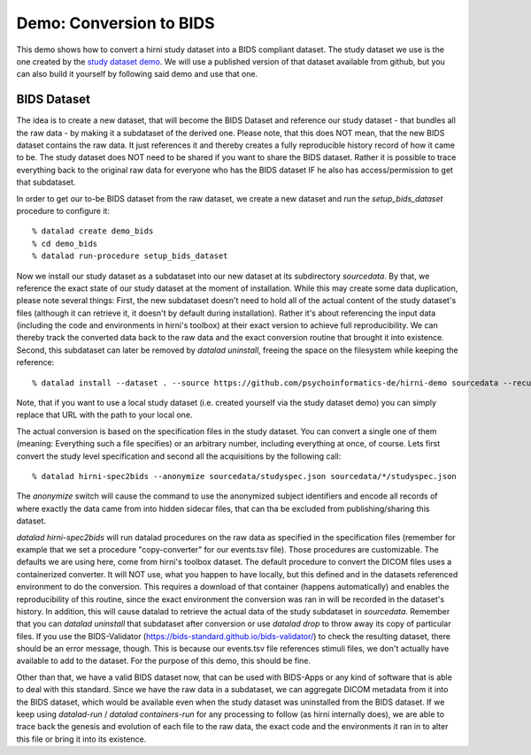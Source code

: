 .. _chap_demos_conversion:

Demo: Conversion to BIDS
------------------------


This demo shows how to convert a hirni study dataset into a BIDS compliant dataset.
The study dataset we use is the one created by the `study dataset demo <{filename}study_setup.rst#step-by-step-demo>`_.
We will use a published version of that dataset available from github, but you can also build it yourself by following said demo and use that one.


BIDS Dataset
~~~~~~~~~~~~

The idea is to create a new dataset, that will become the BIDS Dataset and reference our study dataset - that bundles all the raw data - by making it a subdataset of the derived one.
Please note, that this does NOT mean, that the new BIDS dataset contains the raw data. It just references it and thereby creates a fully reproducible history record of how it came to be.
The study dataset does NOT need to be shared if you want to share the BIDS dataset. Rather it is possible to trace everything back to the original raw data for everyone who has the BIDS dataset IF he also has access/permission to get that subdataset.

In order to get our to-be BIDS dataset from the raw dataset, we create a new dataset and run the `setup_bids_dataset` procedure to configure it::

  % datalad create demo_bids
  % cd demo_bids
  % datalad run-procedure setup_bids_dataset

Now we install our study dataset as a subdataset into our new dataset at its subdirectory `sourcedata`. By that, we reference the exact state of our study dataset at the moment of installation.
While this may create some data duplication, please note several things: First, the new subdataset doesn't need to hold all of the actual content of the study dataset's files (although it can retrieve it, it doesn't by default during installation). Rather it's about referencing the input data (including the code and environments in hirni's toolbox) at their exact version to achieve full reproducibility. We can thereby track the converted data back to the raw data and the exact conversion routine that brought it into existence.
Second, this subdataset can later be removed by `datalad uninstall`, freeing the space on the filesystem while keeping the reference::

  % datalad install --dataset . --source https://github.com/psychoinformatics-de/hirni-demo sourcedata --recursive

Note, that if you want to use a local study dataset (i.e. created yourself via the study dataset demo) you can simply replace that URL with the path to your local one.


The actual conversion is based on the specification files in the study dataset. You can convert a single one of them (meaning: Everything such a file specifies) or an arbitrary number, including everything at once, of course.
Lets first convert the study level specification and second all the acquisitions by the following call::

  % datalad hirni-spec2bids --anonymize sourcedata/studyspec.json sourcedata/*/studyspec.json

The `anonymize` switch will cause the command to use the anonymized subject identifiers and encode all records of where exactly the data came from into hidden sidecar files, that can tha be excluded from publishing/sharing this dataset.

`datalad hirni-spec2bids` will run datalad procedures on the raw data as specified in the specification files (remember for example that we set a procedure "copy-converter" for our events.tsv file). Those procedures are customizable. The defaults we are using here, come from hirni's toolbox dataset. The default procedure to convert the DICOM files uses a containerized converter. It will NOT use, what you happen to have locally, but this defined and in the datasets referenced environment to do the conversion.
This requires a download of that container (happens automatically) and enables the reproducibility of this routine, since the exact environment the conversion was ran in will be recorded in the dataset's history.
In addition, this will cause datalad to retrieve the actual data of the study subdataset in `sourcedata`. Remember that you can `datalad uninstall` that subdataset after conversion or use `datalad drop` to throw away its copy of particular files.
If you use the BIDS-Validator (https://bids-standard.github.io/bids-validator/) to check the resulting dataset, there should be an error message, though. This is because our events.tsv file references stimuli files, we don't actually have available to add to the dataset.
For the purpose of this demo, this should be fine.

Other than that, we have a valid BIDS dataset now, that can be used with BIDS-Apps or any kind of software that is able to deal with this standard. Since we have the raw data in a subdataset, we can aggregate DICOM metadata from it into the BIDS dataset, which would be available even when the study dataset was uninstalled from the BIDS dataset. If we keep using `datalad-run` / `datalad containers-run` for any processing to follow (as hirni internally does), we are able to trace back the genesis and evolution of each file to the raw data, the exact code and the environments it ran in to alter this file or bring it into its existence.
